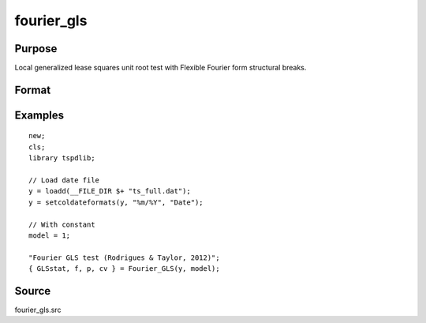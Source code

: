fourier_gls
==============================================

Purpose
----------------

Local generalized lease squares unit root test with Flexible Fourier form structural breaks.

Format
----------------
.. function:: { GLSk, k, p, cv } = fourier_gls(y, model, pmax, fmax, ic)


    :param y: Dependent variable.
    :type y: Nx1 matrix

    :param model: Model to be implemented.

          =========== ====================
          1           Constant
          2           Constant and trend
          =========== ====================

    :type model: Scalar

    :param pmax: Maximum number of lags for Dy; 0=no lag.
    :type pmax: Scalar

    :param fmax: Maximum number of single Fourier frequency (upper bound is 5).
    :type fmax: Scalar

    :param ic: Optional, the information criterion used for choosing lags. Default = 3.
    =========== ========================
    1           Akaike.
    2           Schwarz.
    3           t-stat significance.
    =========== ========================
    :type ic: Scalar

    :return GLSk: GLS(k) statistic.
    :rtype GLSk: Scalar

    :return k: Number of single frequency.
    :rtype k: Scalar

    :return p: number of lags selected by chosen information criterion
    :rtype p: Scalar

    :return cv: 1%, 5%, 10% critical values for the chosen model
    :rtype cv: Vector

Examples
--------

::

  new;
  cls;
  library tspdlib;

  // Load date file
  y = loadd(__FILE_DIR $+ "ts_full.dat");
  y = setcoldateformats(y, "%m/%Y", "Date");

  // With constant
  model = 1;

  "Fourier GLS test (Rodrigues & Taylor, 2012)";
  { GLSstat, f, p, cv } = Fourier_GLS(y, model);


Source
------

fourier_gls.src

.. seealso:: Functions :func:`fourier_adf`, `fourier_kpss`, `fourier_lm`
